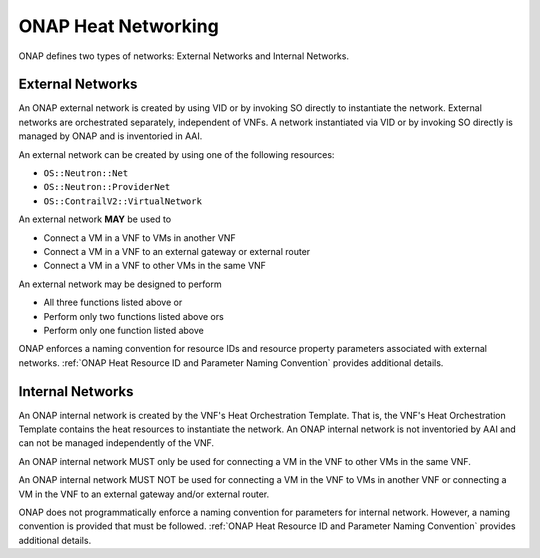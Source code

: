 .. Licensed under a Creative Commons Attribution 4.0 International License.
.. http://creativecommons.org/licenses/by/4.0
.. Copyright 2017 AT&T Intellectual Property.  All rights reserved.

.. _ONAP Heat Networking:

ONAP Heat Networking
-----------------------

ONAP defines two types of networks: External Networks and Internal Networks.

External Networks
^^^^^^^^^^^^^^^^^^^^

An ONAP external network is created by using VID or by invoking SO directly
to instantiate the network.
External networks are orchestrated separately, independent of VNFs.
A network instantiated via VID or by invoking SO directly is managed by
ONAP and is inventoried in AAI.

An external network can be created by using one of the following
resources:

- ``OS::Neutron::Net``
- ``OS::Neutron::ProviderNet``
- ``OS::ContrailV2::VirtualNetwork``

An external network **MAY** be used to

- Connect a VM in a VNF to VMs in another VNF
- Connect a VM in a VNF to an external gateway or external router
- Connect a VM in a VNF to other VMs in the same VNF

An external network may be designed to perform

- All three functions listed above or
- Perform only two functions listed above ors
- Perform only one function listed above

.. req::
    :id: R-16968
    :target: VNF
    :keyword: MUST NOT
    :validation_mode: static
    :updated: frankfurt

    A VNF's Heat Orchestration Templates **MUST NOT** include heat
    resources to create an ONAP external networks.

    A external network **MUST** be instantiated by using VID
    or by invoking SO directly.


.. req::
    :id: R-00606
    :target: VNF
    :keyword: MAY
    :updated: frankfurt

    A VNF **MAY** be connected to zero, one or more than one ONAP external
    network.

.. req::
    :id: R-57424
    :target: VNF
    :keyword: MAY
    :validation_mode: none
    :updated: frankfurt

    A VNF's port connected to an ONAP external network **MAY**
    use the port for the purpose of

    - Connecting a VM in the VNF to VMs in another VNF and/or
    - Connecting a VM in the VNF to an external gateway or external router
      and/or
    - Connecting a VM the VNF to other VMs in the same VNF

.. req::
    :id: R-99794
    :target: VNF
    :keyword: MUST
    :validation_mode: none
    :updated: casablanca

    An ONAP external network **MUST** have one subnet. An external network
    **MAY** have more than one subnet.

ONAP enforces a naming convention for
resource IDs and resource property
parameters associated with
external networks. :ref:`ONAP Heat Resource ID and Parameter Naming Convention`
provides additional details.

Internal Networks
^^^^^^^^^^^^^^^^^^^^

An ONAP internal network is created by the VNF's Heat Orchestration Template.
That is, the VNF's Heat Orchestration Template contains the heat resources to
instantiate the network.
An ONAP internal network is not inventoried by AAI and can not be managed
independently of the VNF.

An ONAP internal network MUST only be used for connecting a VM in the
VNF to other VMs in the same VNF.

An ONAP internal network MUST NOT be used for connecting a VM in the VNF to
VMs in another VNF or connecting a VM in the VNF to an external gateway and/or
external router.

.. req::
    :id: R-87096
    :target: VNF
    :keyword: MAY
    :updated: frankfurt

    A VNF **MAY** contain zero, one or more than one ONAP internal network.

.. req::
    :id: R-35666
    :target: VNF
    :keyword: MUST
    :validation_mode: static
    :updated: frankfurt

    If a VNF has an ONAP internal network, the VNF's Heat Orchestration
    Template **MUST** include the heat resources to create the
    ONAP internal network.

    A VNF's internal network is created using Neutron Heat Resources
    (i.e., ``OS::Neutron::Net``, ``OS::Neutron::Subnet``,
    ``OS::Neutron::ProviderNet``) and/or
    Contrail Heat Resources (i.e., ``OS::ContrailV2::VirtualNetwork``,
    ``ContrailV2::NetworkIpam``).


.. req::
    :id: R-52425
    :target: VNF
    :keyword: MUST
    :validation_mode: none
    :updated: frankfurt

    A VNF's port connected to an ONAP internal network **MUST**
    use the port for the purpose of reaching VMs in the same VNF.

.. req::
    :id: R-46461
    :target: VNF
    :keyword: MUST NOT
    :validation_mode: none
    :updated: frankfurt

    A VNF's port connected to an ONAP internal network **MUST NOT**
    use the port
    for the purpose of reaching VMs in another VNF and/or an
    external gateway and/or
    external router.

.. req::
    :id: R-16241
    :target: VNF
    :keyword: MUST
    :validation_mode: static
    :updated: frankfurt

    A VNF's ONAP internal network **MUST** have one subnet.
    A VNF's ONAP internal network **MAY** have more than one subnet.

.. req::
    :id: R-86972
    :target: VNF
    :keyword: SHOULD
    :updated: casablanca

    A VNF **SHOULD** create the ONAP internal network in the VNF's Heat
    Orchestration Template Base Module.


.. req::
    :id: R-22688
    :target: VNF
    :keyword: MUST
    :validation_mode: static
    :updated: frankfurt

    When a VNF's Heat Orchestration Template creates an ONAP internal network
    (per the ONAP definition, see Requirements R-52425 and R-46461
    and R-35666) and the ONAP internal network needs to be shared between
    modules within a VNF,  the OANP
    internal network **MUST** be created either in the

    * the base module
    * a nested YAML file invoked by the base module

    and the base module **MUST** contain an output parameter that provides
    either the network UUID or network name.

    * If the network UUID value is used to reference the network, the output
      parameter name in the base module **MUST** follow the naming convention
      ``int_{network-role}_net_id``
    * If the network name in is used to reference the network, the output
      parameter name in the base template **MUST** follow the naming convention
      ``int_{network-role}_net_name``

    The ``{network-role}`` **MUST** be the network-role of the ONAP
    internal network created in the Base Module.

    The Base Module Output Parameter MUST be declared in the ``parameters:``
    section of the Incremental Module(s) where the ``OS::Neutron::Port``
    resource(s) is attaching to the ONAP internal network.

ONAP does not programmatically enforce a naming convention for
parameters for internal network. However, a naming convention is
provided that must be followed.
:ref:`ONAP Heat Resource ID and Parameter Naming Convention`
provides additional details.

